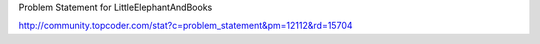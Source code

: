 Problem Statement for LittleElephantAndBooks

http://community.topcoder.com/stat?c=problem_statement&pm=12112&rd=15704
